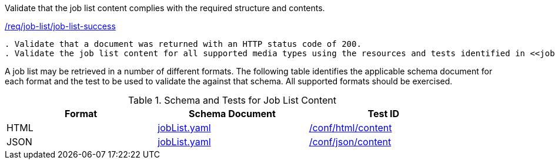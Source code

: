 [[ats_job-list_job-list-success]]
[requirement,type="abstracttest",label="/conf/job-list/job-list-success"]
====
[.component,class=test-purpose]
Validate that the job list content complies with the required structure and contents.

[.component,class=conditions]
<<req_job-list_job-list-success,/req/job-list/job-list-success>>

[.component,class=test-method]
-----
. Validate that a document was returned with an HTTP status code of 200.
. Validate the job list content for all supported media types using the resources and tests identified in <<job-list-schema>>
-----
====

A job list may be retrieved in a number of different formats. The following table identifies the applicable schema document for each format and the test to be used to validate the against that schema. All supported formats should be exercised.

[[job-list-schema]]
.Schema and Tests for Job List Content
[width="90%",cols="3",options="header"]
|===
|Format |Schema Document |Test ID
|HTML |link:http://schemas.opengis.net/ogcapi/processes/part1/1.0/openapi/schemas/jobList.yaml[jobList.yaml] |<<ats_html_content,/conf/html/content>>
|JSON |link:http://schemas.opengis.net/ogcapi/processes/part1/1.0/openapi/schemas/jobList.yaml[jobList.yaml] |<<ats_json_content,/conf/json/content>>
|===
